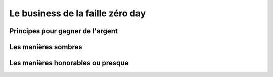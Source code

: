 Le business de la faille zéro day
#################################


Principes pour gagner de l'argent
=================================



Les manières sombres
====================


Les manières honorables ou presque
==================================

